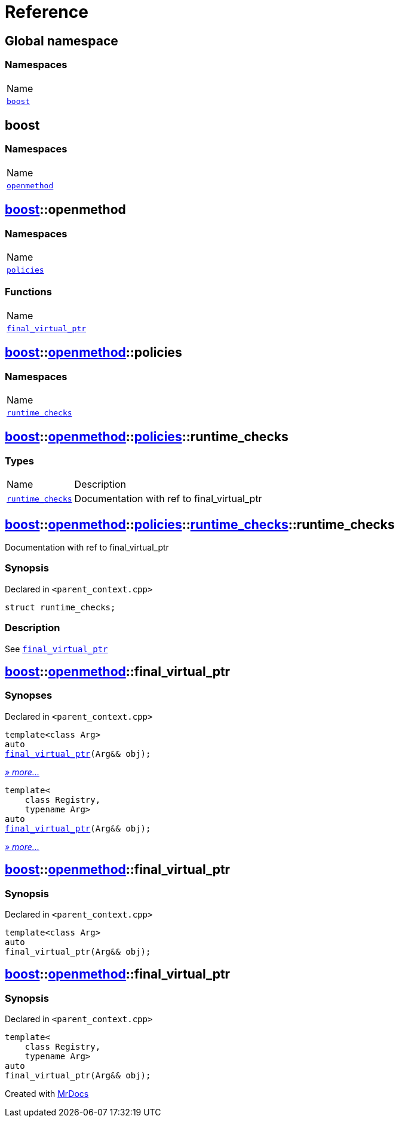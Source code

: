 = Reference
:mrdocs:

[#index]
== Global namespace

=== Namespaces

[cols=1]
|===
| Name
| link:#boost[`boost`] 
|===

[#boost]
== boost

=== Namespaces

[cols=1]
|===
| Name
| link:#boost-openmethod[`openmethod`] 
|===

[#boost-openmethod]
== link:#boost[boost]::openmethod

=== Namespaces

[cols=1]
|===
| Name
| link:#boost-openmethod-policies[`policies`] 
|===

=== Functions

[cols=1]
|===
| Name
| link:#boost-openmethod-final_virtual_ptr-04[`final&lowbar;virtual&lowbar;ptr`] 
|===

[#boost-openmethod-policies]
== link:#boost[boost]::link:#boost-openmethod[openmethod]::policies

=== Namespaces

[cols=1]
|===
| Name
| link:#boost-openmethod-policies-runtime_checks[`runtime&lowbar;checks`] 
|===

[#boost-openmethod-policies-runtime_checks]
== link:#boost[boost]::link:#boost-openmethod[openmethod]::link:#boost-openmethod-policies[policies]::runtime&lowbar;checks

=== Types

[cols="1,4"]
|===
| Name| Description
| link:#boost-openmethod-policies-runtime_checks-runtime_checks[`runtime&lowbar;checks`] 
| Documentation with ref to final&lowbar;virtual&lowbar;ptr
|===

[#boost-openmethod-policies-runtime_checks-runtime_checks]
== link:#boost[boost]::link:#boost-openmethod[openmethod]::link:#boost-openmethod-policies[policies]::link:#boost-openmethod-policies-runtime_checks[runtime&lowbar;checks]::runtime&lowbar;checks

Documentation with ref to final&lowbar;virtual&lowbar;ptr

=== Synopsis

Declared in `&lt;parent&lowbar;context&period;cpp&gt;`

[source,cpp,subs="verbatim,replacements,macros,-callouts"]
----
struct runtime&lowbar;checks;
----

=== Description

See link:#boost-openmethod-final_virtual_ptr-04[`final&lowbar;virtual&lowbar;ptr`]

[#boost-openmethod-final_virtual_ptr-04]
== link:#boost[boost]::link:#boost-openmethod[openmethod]::final&lowbar;virtual&lowbar;ptr

=== Synopses

Declared in `&lt;parent&lowbar;context&period;cpp&gt;`


[source,cpp,subs="verbatim,replacements,macros,-callouts"]
----
template&lt;class Arg&gt;
auto
link:#boost-openmethod-final_virtual_ptr-08[final&lowbar;virtual&lowbar;ptr](Arg&& obj);
----

[.small]#link:#boost-openmethod-final_virtual_ptr-08[_» more&period;&period;&period;_]#


[source,cpp,subs="verbatim,replacements,macros,-callouts"]
----
template&lt;
    class Registry,
    typename Arg&gt;
auto
link:#boost-openmethod-final_virtual_ptr-03[final&lowbar;virtual&lowbar;ptr](Arg&& obj);
----

[.small]#link:#boost-openmethod-final_virtual_ptr-03[_» more&period;&period;&period;_]#

[#boost-openmethod-final_virtual_ptr-08]
== link:#boost[boost]::link:#boost-openmethod[openmethod]::final&lowbar;virtual&lowbar;ptr

=== Synopsis

Declared in `&lt;parent&lowbar;context&period;cpp&gt;`

[source,cpp,subs="verbatim,replacements,macros,-callouts"]
----
template&lt;class Arg&gt;
auto
final&lowbar;virtual&lowbar;ptr(Arg&& obj);
----

[#boost-openmethod-final_virtual_ptr-03]
== link:#boost[boost]::link:#boost-openmethod[openmethod]::final&lowbar;virtual&lowbar;ptr

=== Synopsis

Declared in `&lt;parent&lowbar;context&period;cpp&gt;`

[source,cpp,subs="verbatim,replacements,macros,-callouts"]
----
template&lt;
    class Registry,
    typename Arg&gt;
auto
final&lowbar;virtual&lowbar;ptr(Arg&& obj);
----


[.small]#Created with https://www.mrdocs.com[MrDocs]#
